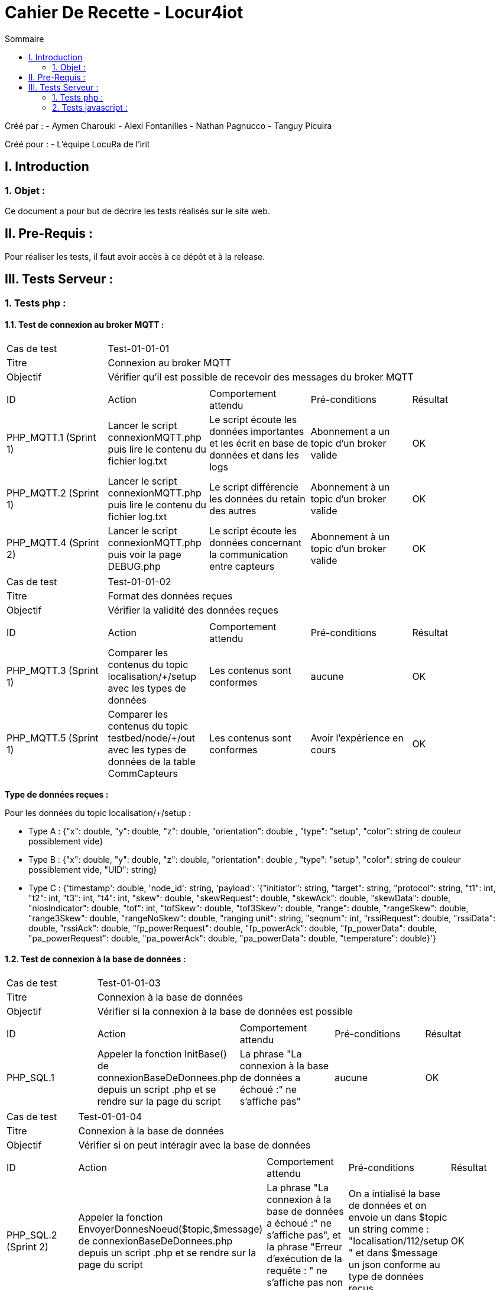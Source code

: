 = Cahier De Recette - Locur4iot
:toc:
:toc-title: Sommaire

:Equipe:  Equipe 4

Créé par : 
- Aymen Charouki
- Alexi Fontanilles
- Nathan Pagnucco
- Tanguy Picuira

Créé pour :  
- L'équipe LocuRa de l'irit


== I. Introduction
=== 1. Objet :
[.text-justify]
Ce document a pour but de décrire les tests réalisés sur le site web.


== II. Pre-Requis :
[.text-justify]

Pour réaliser les tests, il faut avoir accès à ce dépôt et à la release.

== III. Tests Serveur :

=== 1. Tests php :
[.text-justify]

==== 1.1. Test de connexion au broker MQTT :
[.text-justify]

|====

>|Cas de test 4+|Test-01-01-01
>|Titre 4+| Connexion au broker MQTT
>|Objectif 4+| Vérifier qu'il est possible de recevoir des messages du broker MQTT

5+|
^|ID ^|Action ^|Comportement attendu ^|Pré-conditions ^|Résultat 
^|PHP_MQTT.1 (Sprint 1) ^|Lancer le script connexionMQTT.php puis lire le contenu du fichier log.txt ^| Le script écoute les données importantes et les écrit en base de données et dans les logs ^| Abonnement a un topic d'un broker valide ^|OK 
^|PHP_MQTT.2 (Sprint 1)  ^|Lancer le script connexionMQTT.php puis lire le contenu du fichier log.txt ^| Le script différencie les données du retain des autres ^| Abonnement à un topic d'un broker valide ^|OK
^|PHP_MQTT.4 (Sprint 2) ^|Lancer le script connexionMQTT.php puis voir la page DEBUG.php ^| Le script écoute les données concernant la communication entre capteurs ^| Abonnement à un topic d'un broker valide ^| OK
|====

|====

>|Cas de test 4+|Test-01-01-02
>|Titre 4+| Format des données reçues
>|Objectif 4+| Vérifier la validité des données reçues

5+|
^|ID ^|Action ^|Comportement attendu ^|Pré-conditions ^|Résultat
^|PHP_MQTT.3 (Sprint 1) ^|Comparer les contenus du topic localisation/+/setup avec les types de données ^| Les contenus sont conformes ^| aucune ^|OK
^|PHP_MQTT.5 (Sprint 1) ^|Comparer les contenus du topic testbed/node/+/out avec les types de données de la table CommCapteurs ^| Les contenus sont conformes ^| Avoir l'expérience en cours ^| OK
|====

*Type de données reçues :*

Pour les données du topic localisation/+/setup : 

- Type A : {"x": double, "y": double, "z": double, "orientation": double , "type": "setup", "color": string de couleur possiblement vide}

- Type B : {"x": double, "y": double, "z": double, "orientation": double , "type": "setup", "color": string de couleur possiblement vide, "UID": string}

- Type C : {'timestamp': double, 'node_id': string, 'payload': '{"initiator": string, "target": string, "protocol": string, "t1": int, "t2": int, "t3": int, "t4": int, "skew": double, "skewRequest": double, "skewAck": double, "skewData": double, "nlosIndicator": double, "tof": int, "tofSkew": double, "tof3Skew": double, "range": double, "rangeSkew": double, "range3Skew": double, "rangeNoSkew": double, "ranging unit": string, "seqnum": int, "rssiRequest": double, "rssiData": double, "rssiAck": double, "fp_powerRequest": double, "fp_powerAck": double, "fp_powerData": double, "pa_powerRequest": double, "pa_powerAck": double, "pa_powerData": double, "temperature": double}'}

==== 1.2. Test de connexion à la base de données :
[.text-justify]

|====

>|Cas de test 4+|Test-01-01-03
>|Titre 4+| Connexion à la base de données
>|Objectif 4+| Vérifier si la connexion à la base de données est possible

5+|
^|ID ^|Action ^|Comportement attendu ^|Pré-conditions ^|Résultat
^|PHP_SQL.1 ^|Appeler la fonction InitBase() de connexionBaseDeDonnees.php depuis un script .php et se rendre sur la page du script ^| La phrase "La connexion à la base de données a échoué :" ne s'affiche pas" ^| aucune ^|OK


|====

|====

>|Cas de test 4+|Test-01-01-04
>|Titre 4+| Connexion à la base de données
>|Objectif 4+| Vérifier si on peut intéragir avec la base de données

5+|
^|ID ^|Action ^|Comportement attendu ^|Pré-conditions ^|Résultat
^|PHP_SQL.2 (Sprint 2) ^|Appeler la fonction  EnvoyerDonnesNoeud($topic,$message) de connexionBaseDeDonnees.php depuis un script .php et se rendre sur la page du script ^| La phrase "La connexion à la base de données a échoué :" ne s'affiche pas", et la phrase "Erreur d'exécution de la requête : " ne s'affiche pas non plus ^| On a intialisé la base de données et on envoie un dans $topic un string comme : "localisation/112/setup " et dans $message un json conforme au type de données reçus ^|OK
^|PHP_SQL.3 (Sprint 2) ^|Appeler la fonction  EnvoyerDonnesNoeud($topic,$message) de connexionBaseDeDonnees.php depuis un script .php et se rendre sur la page du script ^| La phrase "Erreur d'exécution de la requête : " s'affiche ^| On a intialisé la base de données et on modifie la requete pour qu'elle soit incorrecte ^|OK
^|PHP_SQL.4 (Sprint 3) ^|Appeler la fonction afficherDonnees() de connexionBaseDeDonnees.php depuis un script .php et se rendre sur la page du script ^| On voit alors un print simpliste du contenu de la table ^| On a intialisé la base de données et la table DonneesCapteurs contient des données ^|OK
^|PHP_SQL.5 (Sprint 3)  ^|Appeler la fonction UpdateDonneesNoeud($topic,$message) de connexionBaseDeDonnees.php depuis un script .php et se rendre sur la page du script ^| La phrase "La connexion à la base de données a échoué :" ne s'affiche pas", et la phrase "Erreur d'exécution de la requête : " ne s'affiche pas non plus ^| On a intialisé la base de données et on envoie un dans $topic un string comme : "localisation/112/setup " et dans $message un json conforme au type de données reçus ^|OK
^|PHP_SQL.6 ^|Envoyer un message json avec plus de colonnes que la base ^| La base s'agrandit en rajoutant une colonne ^| On a intialisé la base de données et on envoie un dans $topic un string comme : "localisation/112/setup " et dans $message un json conforme au type de données reçus ^|OK


|====


=== 2. Tests javascript :
[.text-justify]

==== 2.1. Récupération des données du serveur :
[.text-justify]

|====

>|Cas de test 4+|Test-01-02-01
>|Titre 4+| Récupération des données du serveur
>|Objectif 4+| Vérifier si la récupération des données de php est possible

5+|
^|ID ^|Action ^|Comportement attendu ^|Pré-conditions ^|Résultat
^|JS_RECUP.1 (Sprint 2) ^| Lancer ou inclure le script scriptRecupererDonneesSetup.js  ^| La phrase 'Données récupérées avec succès :' s'écrit dans la console du navigateur ^| aucune ^|OK
^|JS_RECUP.2 (Sprint 2) ^| Lancer ou inclure le script scriptRecupererDonneesSetup.js  ^| La phrase 'Erreur de requête AJAX :' s'écrit dans la console du navigateur ^|  Supprimer ou tronquer les données de donnees.php ^|OK
^|JS_RECUP.3 (Sprint 3) ^| Lancer ou inclure le script scriptRecupererDonneesMobile.js  ^| La phrase 'Données récupérées avec succès :' s'écrit dans la console du navigateur  ^|  Supprimer ou tronquer les données de donnees.php ^|OK
^|JS_RECUP.4 (Sprint 3) ^| Lancer ou inclure le script scriptRecupererDonneesMobile.js  ^| La phrase 'Erreur de requête AJAX :' s'écrit dans la console du navigateur  ^|  Supprimer ou tronquer les données de donnees.php ^|OK
^|JS_RECUP.5 (Sprint 3) ^| Lancer ou inclure le script scriptRecupererDonneesRanging.js  ^| La phrase 'Données récupérées avec succès :' s'écrit dans la console du navigateur  ^|  Supprimer ou tronquer les données de donnees.php ^|OK
^|JS_RECUP.6 (Sprint 3) ^| Lancer ou inclure le script scriptRecupererDonneesRanging.js  ^| La phrase 'Erreur de requête AJAX :' s'écrit dans la console du navigateur  ^|  Supprimer ou tronquer les données de donnees.php ^|OK
^|JS_RECUP.7 (Sprint 3) ^| Lancer ou inclure le script scriptStatusMQTT.js  ^| La phrase 'Données récupérées avec succès :' s'écrit dans la console du navigateur  ^|  Supprimer ou tronquer les données de donnees.php ^|OK
^|JS_RECUP.8 (Sprint 3) ^| Lancer ou inclure le script scriptStatusMQTT.js  ^| La phrase 'Erreur de requête AJAX :' s'écrit dans la console du navigateur  ^|  Supprimer ou tronquer les données de donnees.php ^|OK

|====

==== 2.2. Affichage des données du serveur :
[.text-justify]

|====

>|Cas de test 4+|Test-01-02-01
>|Titre 4+| Affichage des données du serveur
>|Objectif 4+| Vérifier si l'affichage des données de php est correcte

5+|
^|ID ^|Action ^|Comportement attendu ^|Pré-conditions ^|Résultat
^|JS_AFF.1 (Sprint 3) ^| Lancer la fonction afficherDonnees() ^| L'affichage des contenus de toutes les tables de la base de données ^| Il y a des données dans la base de données ^|OK

|====

==== 2.3. Création des points :
[.text-justify]

|====

>|Cas de test 4+|Test-01-02-02
>|Titre 4+| Création des points repésentant l'emplacement des capteurs
>|Objectif 4+| Vérifier si l'affichage des points est correcte

5+|
^|ID ^|Action ^|Comportement attendu ^|Pré-conditions ^|Résultat
^|JS_AFF.1 (Sprint 1) ^| Lancer ou inclure le script scriptCreerPoint.js  ^| La phrase 'Point "idCapteur" crée avec succès' s'écrit dans la console du navigateur et tous les points en base sont inclus dans la page ^| Il y a des données dans la base de données ^|OK
^|JS_AFF.2 (Sprint 2) ^| Lancer ou inclure le script scriptCreerPoint.js pour le mobile  ^| La phrase 'Point "idCapteur" crée avec succès' s'écrit dans la console du navigateur et tous les points en base sont inclus dans la page ^| Il y a des données dans la base de données ^|OK
^|JS_AFF.3 (Sprint 3) ^| Lancer ou inclure le script scriptRecupererDonneesMobile.js sur un point mobile existant  ^| La phrase 'mise a jour du point : "idCapteur"' s'écrit dans la console du navigateur et le point mobile se met à jour  ^| Il y a des données dans la base de données ^|OK
^|JS_AFF.4 (Sprint 3) ^| Lancer ou inclure le script scriptStatusMQTT.js ^| La difference des timestamps s'affiche sur la console du navigateur et une icone clignote en vert | Avoir accès à la base de données + Connexion MQTT ^| OK
^|JS_AFF.5 (Sprint 3) ^| Lancer ou inclure le script scriptStatusMQTT.js ^| La difference des timestamps s'affiche sur la console du navigateur et une icone clignote en rouge | Ne pas avoir accès à la base de données + Connexion MQTT ^| OK
|====

==== 2.4. Voir les donnés des points et transparence des autres points :
[text-justify]

|====
>|Cas de test 4+|Test-01-02-03
>|Titre 4+| Voir les donnés des points et transparence des autres points
>|Objectif 4+| Vérifier si lors du clique sur un point, les autres points deviennent transparents et que les données du point cliqué s'affichent

5+|
^|ID ^|Action ^|Comportement attendu ^|Pré-conditions ^|Résultat
^|JS_AFF.1 ^| Lancer ou inclure le script scriptCreerPoint.js  ^| Les données du point s'affichent à côté et les autres points deviennent transparent ^| Il y a des données dans la base de données ^|OK

|====

==== 2.5. Affichage des étages :
[.text-justify]

|====

>|Cas de test 4+|Test-01-04-02
>|Titre 4+| Affichage des étages
>|Objectif 4+| Vérifier si les étages sélectionnés s'affichent correctement

5+|
^|ID ^|Action ^|Comportement attendu ^|Pré-conditions ^|Résultat
^|HTML.3 ^| Se rendre sur la page index.html et sélectionner un ou plusieurs étages ^| Les étages sélectionnés s'affichent correctement, les images de l'étage se superposent de manière lisible et si aucun étage n'est sélectionné, rien ne s'affiche ^| Avoir les images dans le répertoire Projet/app/Images ainsi que les avoir dans le dictionnaire images du fichier scriptChangeLayers.js. Si une nouvelle image est ajoutée, ajouter un listener ^|OK

|====


>|Cas de test 4+|Test-01-04-03
>|Titre 4+| Remplissage des cercles
>|Objectif 4+| Vérifier si les cercles se remplissent correctement

5+|
^|ID ^|Action ^|Comportement attendu ^|Pré-conditions ^|Résultat
^|HTML.3 ^| Cliquer sur le bouton activer remplissage lorsque un cercle est activer ^| Le remplissage du cercle s'affichenet correctement et le bouton se change en Desactiver Remplissage ^| Avoir activer un cercle au préalable ^|OK

|====

==== 2.8. Création du trait représentant le rail :
[.text-justify]

|====

>|Cas de test 4+|Test-01-04-03
>|Titre 4+| Création du trait représentant le rail
>|Objectif 4+| Vérifier si les étages selectionnés s'affichent correctement

5+|
^|ID ^|Action ^|Comportement attendu ^|Pré-conditions ^|Résultat
^|HTML.3 ^| Cliquer sur le bouton activer cercle lorsqu'une experience est en cours ^| Les cercles s'affichent correctement, le bouton change de nom pour devenir "Desactiver Cercles" ^| Avoir lancé une simulation ou une experience pour pouvoir recuperer des donnés de ranging et initiator ^|OK

|====

=== 3. Tests python :
[.text-justify]

==== 3.1. Test de connexion au broker MQTT :
[.text-justify]

|====

>|Cas de test 4+|Test-01-02-03
>|Titre 4+| Test de connexion au broker MQTT
>|Objectif 4+| Vérifier lors du lancement du script python, si la connexion au broker MQTT est possible et si les données sont bien envoyées dans log.txt

5+|
^|ID ^|Action ^|Comportement attendu ^|Pré-conditions ^|Résultat
^|PY_AFF.1 (Sprint 2) ^| Lancer le script mqtttest.py  ^| Dans le fichier log.txt il y a bien toutes les donnés des points et si il s'affiche bien dans la console ^|Avoir python sur sa machine et ne pas bloquer le port 1883 ^|OK

|====

=== 4. Tests HTML :
[.text-justify]

==== 4.1. Affichage de la page index.html :
[.text-justify]

|====
>|Cas de test 4+|Test-01-04-01
>|Titre 4+| Affichage la page index.html
>|Objectif 4+| Vérifier si la page index.html s'affiche correctement

5+|
^|ID ^|Action ^|Comportement attendu ^|Pré-conditions ^|Résultat
^|HTML.1 (Sprint 1) ^| Se rendre sur la page index.html ^| La page ainsi que le header s'affichent ^| Avoir une connexion internet et avoir Docker pour se connecter à la base de données ^|OK

|====

=== 4. Tests HTML :
[.text-justify]

==== 4.1. Affichage de la page index.html :
[.text-justify]

|====
>|Cas de test 4+|Test-01-04-01
>|Titre 4+| Affichage la page index.html
>|Objectif 4+| Vérifier si la page index.html s'affiche correctement

5+|
^|ID ^|Action ^|Comportement attendu ^|Pré-conditions ^|Résultat
^|HTML.1 (Sprint 1) ^| Se rendre sur la page index.html ^| La page ainsi que le header s'affichent ^| Avoir une connexion internet et avoir Docker pour se connecter à la base de données ^|OK

|====



==== 4.2. Application style CSS :
[.text-justify]

|====
>|Cas de test 4+|Test-01-04-02
>|Titre 4+| Application du style CSS
>|Objectif 4+| Vérifier si le style CSS est bien appliqué à la page index.html

5+|
^|ID ^|Action ^|Comportement attendu ^|Pré-conditions ^|Résultat
^|HTML.2 (Sprint 3) ^| Se rendre sur la page index.html ^| La page s'affiche avec le style CSS sur tous les éléments ^| Avoir une connexion internet et avoir Docker pour se connecter à la base de données ^|NOK
